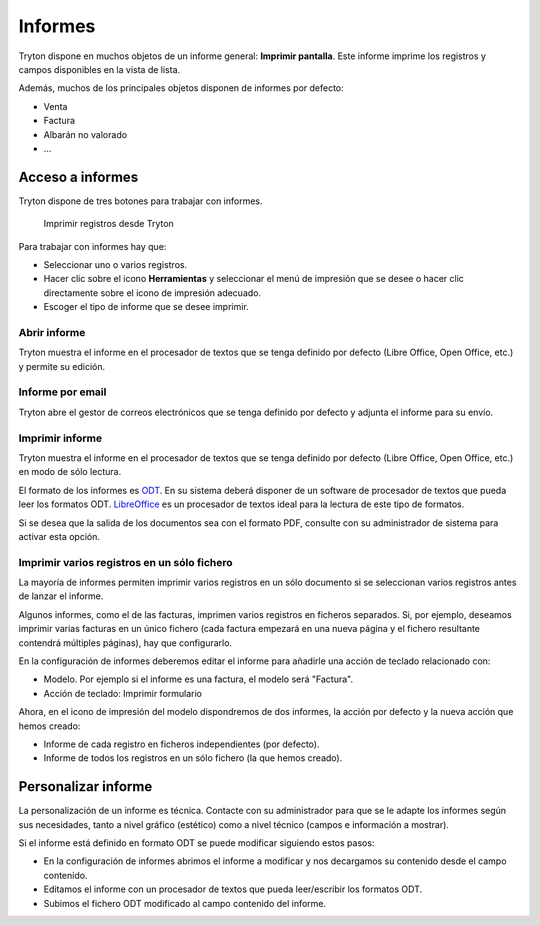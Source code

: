 ========
Informes
========

Tryton dispone en muchos objetos de un informe general: **Imprimir pantalla**.
Este informe imprime los registros y campos disponibles en la vista de lista.

Además, muchos de los principales objetos disponen de informes por defecto:

* Venta
* Factura
* Albarán no valorado
* ...

-----------------
Acceso a informes
-----------------

Tryton dispone de tres botones para trabajar con informes. 

.. figure:: images/tryton-print.png

   Imprimir registros desde Tryton


Para trabajar con informes hay que:

* Seleccionar uno o varios registros.
* Hacer clic sobre el icono **Herramientas** y seleccionar el menú de impresión
  que se desee o hacer clic directamente sobre el icono de impresión adecuado.
* Escoger el tipo de informe que se desee imprimir.

Abrir informe
-------------

Tryton muestra el informe en el procesador de textos que se tenga definido por defecto
(Libre Office, Open Office, etc.) y permite su edición.

Informe por email
-----------------

Tryton abre el gestor de correos electrónicos que se tenga definido por defecto
y adjunta el informe para su envío.

Imprimir informe
----------------

Tryton muestra el informe en el procesador de textos que se tenga definido por
defecto (Libre Office, Open Office, etc.) en modo de sólo lectura.

El formato de los informes es `ODT`_. En su sistema deberá disponer de un software
de procesador de textos que pueda leer los formatos ODT. `LibreOffice`_ es un
procesador de textos ideal para la lectura de este tipo de formatos.

.. _ODT: http://es.wikipedia.org/wiki/OpenDocument
.. _LibreOffice: http://es.wikipedia.org/wiki/LibreOffice

Si se desea que la salida de los documentos sea con el formato PDF, consulte
con su administrador de sistema para activar esta opción.

Imprimir varios registros en un sólo fichero
--------------------------------------------

La mayoría de informes permiten imprimir varios registros en un sólo documento
si se seleccionan varios registros antes de lanzar el informe.

Algunos informes, como el de las facturas, imprimen varios registros en ficheros
separados. Si, por ejemplo, deseamos imprimir varias facturas en un único
fichero (cada factura empezará en una nueva página y el fichero resultante
contendrá múltiples páginas), hay que configurarlo. 

En la configuración de informes  deberemos editar el
informe para añadirle una acción de teclado relacionado con:

* Modelo. Por ejemplo si el informe es una factura, el modelo será "Factura".
* Acción de teclado: Imprimir formulario

Ahora, en el icono de impresión del modelo dispondremos de dos informes, la
acción por defecto y la nueva acción que hemos creado:

* Informe de cada registro en ficheros independientes (por defecto).
* Informe de todos los registros en un sólo fichero (la que hemos creado).

--------------------
Personalizar informe
--------------------

La personalización de un informe es técnica. Contacte con su administrador
para que se le adapte los informes según sus necesidades, tanto a nivel gráfico 
(estético) como a nivel técnico (campos e información a mostrar).

Si el informe está definido en formato ODT se puede modificar siguiendo estos
pasos:

* En la configuración de informes abrimos el informe a modificar y nos
  decargamos su contenido desde el campo contenido.
* Editamos el informe con un procesador de textos que pueda leer/escribir los
  formatos ODT.
* Subimos el fichero ODT modificado al campo contenido del informe.

